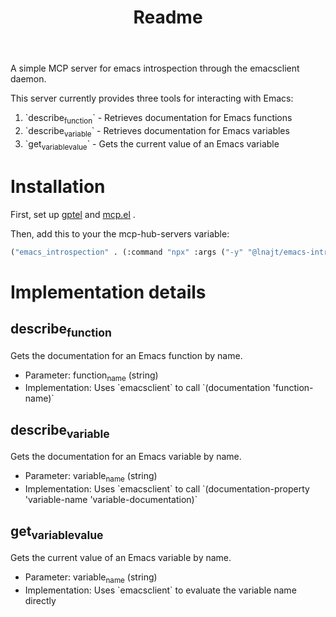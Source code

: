 #+title: Readme

A simple MCP server for emacs introspection through the emacsclient daemon.

This server currently provides three tools for interacting with Emacs:

1. `describe_function` - Retrieves documentation for Emacs functions
2. `describe_variable` - Retrieves documentation for Emacs variables
3. `get_variable_value` - Gets the current value of an Emacs variable

* Installation

First, set up [[https://github.com/karthink/gptel][gptel]] and [[https://github.com/lizqwerscott/mcp.el][mcp.el]] .

Then, add this to your the mcp-hub-servers variable:

#+begin_src emacs-lisp :tangle yes
("emacs_introspection" . (:command "npx" :args ("-y" "@lnajt/emacs-introspection-mcp")) )
#+end_src


* Implementation details

** describe_function
Gets the documentation for an Emacs function by name.
- Parameter: function_name (string)
- Implementation: Uses `emacsclient` to call `(documentation 'function-name)`

** describe_variable
Gets the documentation for an Emacs variable by name.
- Parameter: variable_name (string)
- Implementation: Uses `emacsclient` to call `(documentation-property 'variable-name 'variable-documentation)`

** get_variable_value
Gets the current value of an Emacs variable by name.
- Parameter: variable_name (string)
- Implementation: Uses `emacsclient` to evaluate the variable name directly
